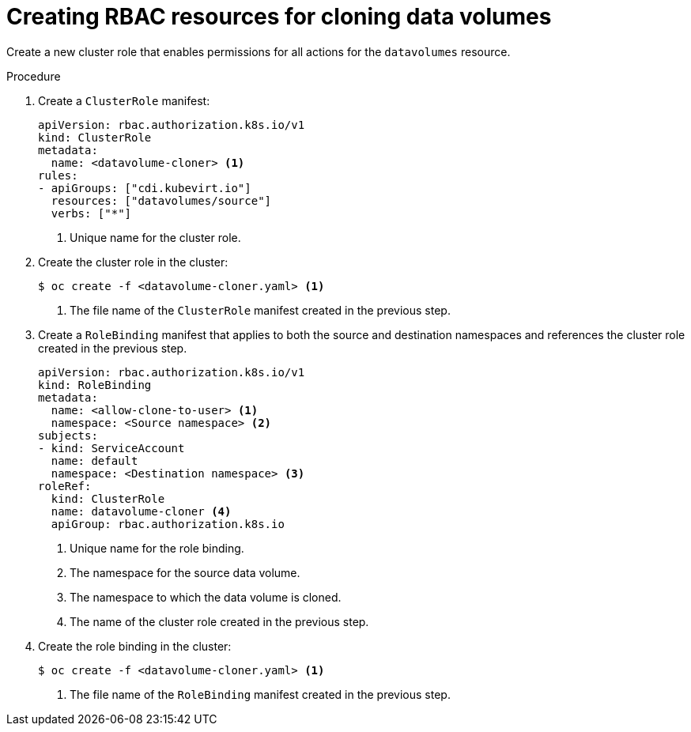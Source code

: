 // Module included in the following assemblies:
//
// * virt/virtual_machines/cloning_vms/virt-enabling-user-permissions-to-clone-datavolumes.adoc

[id="virt-creating-rbac-cloning-dvs_{context}"]
= Creating RBAC resources for cloning data volumes

Create a new cluster role that enables permissions for all actions for the `datavolumes` resource.

.Procedure

. Create a `ClusterRole` manifest:
+
[source,yaml]
----
apiVersion: rbac.authorization.k8s.io/v1
kind: ClusterRole
metadata:
  name: <datavolume-cloner> <1>
rules:
- apiGroups: ["cdi.kubevirt.io"]
  resources: ["datavolumes/source"]
  verbs: ["*"]
----
<1> Unique name for the cluster role.

. Create the cluster role in the cluster:
+
[source,terminal]
----
$ oc create -f <datavolume-cloner.yaml> <1>
----
<1> The file name of the `ClusterRole` manifest created in the previous step.

. Create a `RoleBinding` manifest that applies to both the source and destination namespaces and references
the cluster role created in the previous step.
+
[source,yaml]
----
apiVersion: rbac.authorization.k8s.io/v1
kind: RoleBinding
metadata:
  name: <allow-clone-to-user> <1>
  namespace: <Source namespace> <2>
subjects:
- kind: ServiceAccount
  name: default
  namespace: <Destination namespace> <3>
roleRef:
  kind: ClusterRole
  name: datavolume-cloner <4>
  apiGroup: rbac.authorization.k8s.io
----
<1> Unique name for the role binding.
<2> The namespace for the source data volume.
<3> The namespace to which the data volume is cloned.
<4> The name of the cluster role created in the previous step.

. Create the role binding in the cluster:
+
[source,terminal]
----
$ oc create -f <datavolume-cloner.yaml> <1>
----
<1> The file name of the `RoleBinding` manifest created in the previous step.
